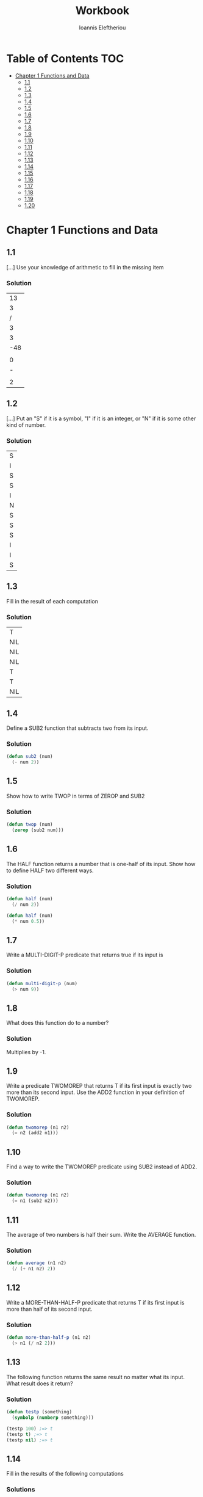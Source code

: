 #+title: Workbook
#+author: Ioannis Eleftheriou

* Table of Contents :TOC:
- [[#chapter-1-functions-and-data][Chapter 1 Functions and Data]]
  - [[#11][1.1]]
  - [[#12][1.2]]
  - [[#13][1.3]]
  - [[#14][1.4]]
  - [[#15][1.5]]
  - [[#16][1.6]]
  - [[#17][1.7]]
  - [[#18][1.8]]
  - [[#19][1.9]]
  - [[#110][1.10]]
  - [[#111][1.11]]
  - [[#112][1.12]]
  - [[#113][1.13]]
  - [[#114][1.14]]
  - [[#115][1.15]]
  - [[#116][1.16]]
  - [[#117][1.17]]
  - [[#118][1.18]]
  - [[#119][1.19]]
  - [[#120][1.20]]

* Chapter 1 Functions and Data
** 1.1
[...] Use your knowledge of arithmetic to fill in the missing item

*** Solution
|          13 |
|           3 |
|           / |
|           3 |
|           3 |
|         -48 |
| \frac{5}{3} |
|           0 |
|           - |
| \frac{2}{3} |
|           2 |

** 1.2

[...] Put an "S" if it is a symbol, "I" if it is an integer, or "N" if it is some other kind of number.
*** Solution
| S |
| I |
| S |
| S |
| I |
| N |
| S |
| S |
| S |
| I |
| I |
| S |

** 1.3
Fill in the result of each computation

*** Solution
| T   |
| NIL |
| NIL |
| NIL |
| T   |
| T   |
| NIL |

** 1.4
Define a SUB2 function that subtracts two from its input.

*** Solution
#+begin_src lisp
(defun sub2 (num)
  (- num 2))
#+end_src

** 1.5
Show how to write TWOP in terms of ZEROP and SUB2

*** Solution
#+begin_src lisp
(defun twop (num)
  (zerop (sub2 num)))
#+end_src
** 1.6
The HALF function returns a number that is one-half of its input. Show how to define HALF two different ways.

*** Solution
#+begin_src lisp
(defun half (num)
  (/ num 2))
#+end_src

#+begin_src lisp
(defun half (num)
  (* num 0.5))
#+end_src
** 1.7
Write a MULTI-DIGIT-P predicate that returns true if its input is

*** Solution
#+begin_src lisp
(defun multi-digit-p (num)
  (> num 9))
#+end_src
** 1.8
What does this function do to a number?

*** Solution
Multiplies by -1.
** 1.9
Write a predicate TWOMOREP that returns T if its first input is exactly two more than its second input. Use the ADD2 function in your definition of TWOMOREP.

*** Solution
#+begin_src lisp
(defun twomorep (n1 n2)
  (= n2 (add2 n1)))
#+end_src
** 1.10
Find a way to write the TWOMOREP predicate using SUB2 instead of ADD2.

*** Solution
#+begin_src lisp
(defun twomorep (n1 n2)
  (= n1 (sub2 n2)))
#+end_src
** 1.11
The average of two numbers is half their sum.  Write the AVERAGE function.

*** Solution
#+begin_src lisp
(defun average (n1 n2)
  (/ (+ n1 n2) 2))
#+end_src

** 1.12
Write a MORE-THAN-HALF-P predicate that returns T if its first input
is more than half of its second input.

*** Solution
#+begin_src lisp
(defun more-than-half-p (n1 n2)
  (> n1 (/ n2 2)))
#+end_src
** 1.13
The following function returns the same result no matter what its input. What result does it return?

*** Solution
#+begin_src lisp
(defun testp (something)
  (symbolp (numberp something)))

(testp 100) ;=> t
(testp t) ;=> t
(testp nil) ;=> t
#+end_src
** 1.14
Fill in the results of the following computations
*** Solutions
| T                |
| NIL              |
| UNBOUND-VARIABLE |
** 1.15
Write a predicate NOT-ONEP that returns T if its input is anything other than one.

*** Solution
#+begin_src lisp
(defun not-onep (num)
  (not (= num 1)))
#+end_src

** 1.16
Write the predicate NOT-PLUSP that returns T if its input is not greater
than zero.

*** Solution
#+begin_src lisp
(defun not-plusp (num)
  (not (> num 0)))
#+end_src

** 1.17
Some earlier Lisp dialects did not have the EVENP primitive; they only had ODDP. Show how to define EVENP in terms of ODDP.

*** Solution
#+begin_src lisp
(defun evenp (num)
  (not (oddp num)))
#+end_src

** 1.18
Under what condition does this predicate function return T?

#+begin_src lisp
(lambda (num)
  (zerop (add1 (add1 num))))
#+end_src

*** Solution
When input is -2.

** 1.19
What result does the function below produce when given the input NIL? What about the input T? Will all data flow through this function unchanged? What result is produced for the input RUTABAGA?

#+begin_src lisp
(lambda (input) (not (not input)))
#+end_src

*** Solution
+ When input is NIL, output is T.
+ Not all data will flow through this function unchanged.

#+begin_src lisp
(defun rutabaga-function (something)
  (not (not something)))

(rutabaga-function 'rutabaga) ;=> t
#+end_src

+ Result for the symbol RUTABAGA is t.
** 1.20
A truth function is a function whose inputs and output are truth values, that is, true or false. NOT is a truth function. (Even though NOT accepts other inputs besides T or NIL, it only cares if its input is true or not.) Write XOR, the exclusive-or truth function, which returns T when one of its inputs is NIL and the other is T, but returns NIL when both are NIL or both are T.

*** TODO solution
